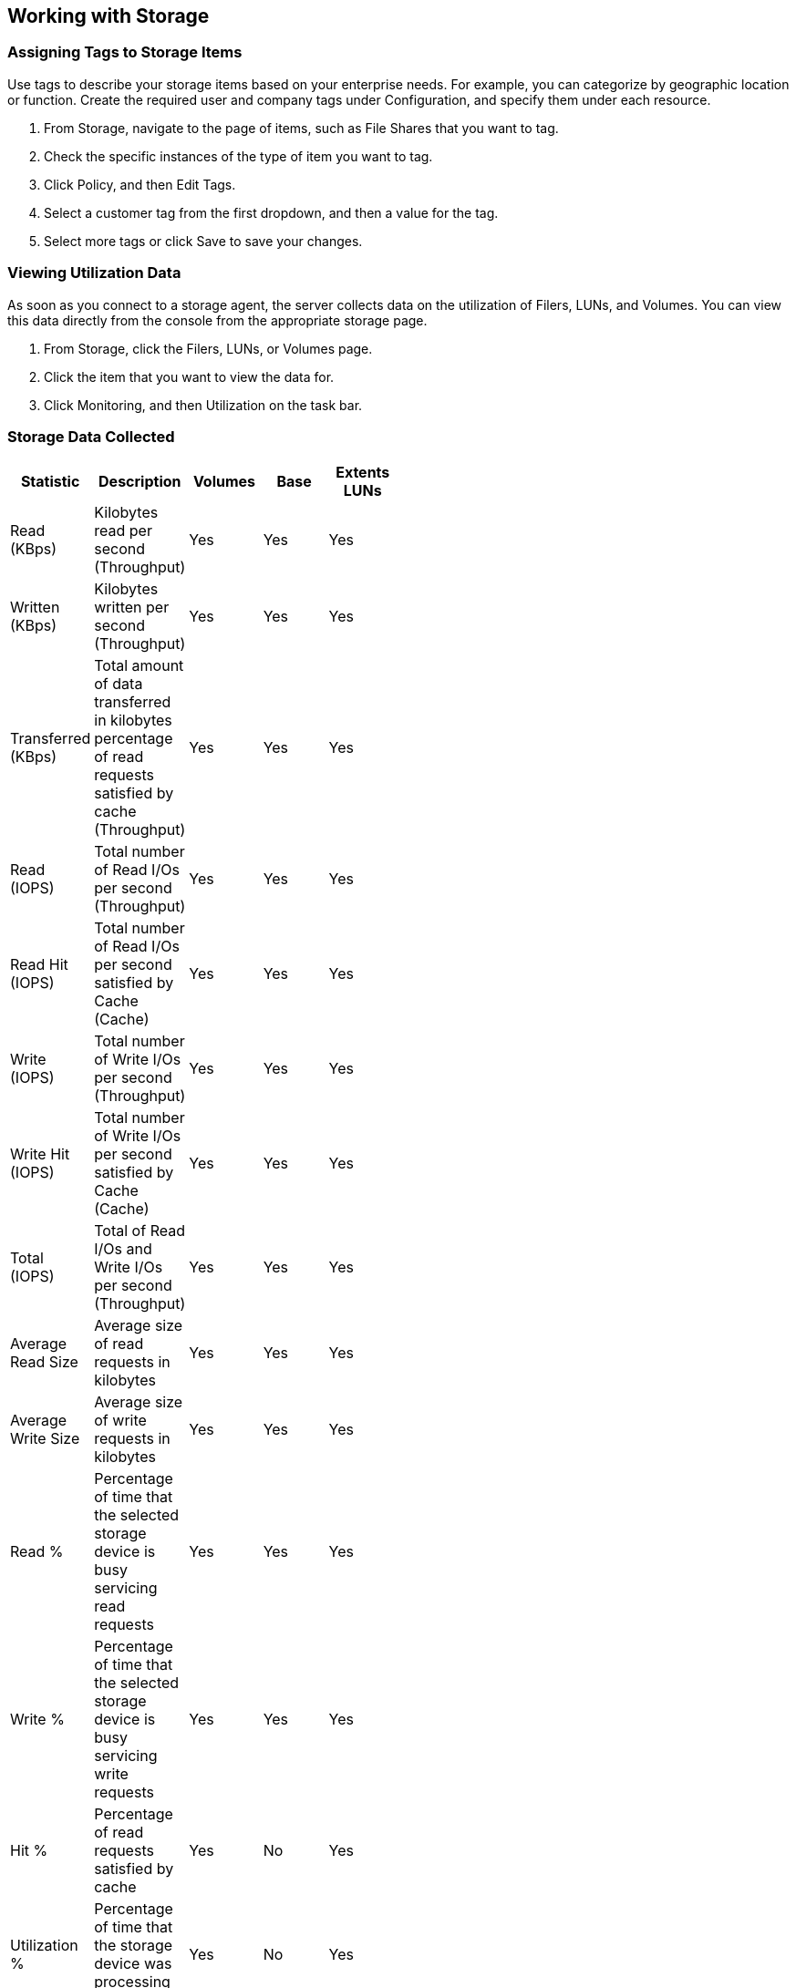 [[Working_with_Storage]]
== Working with Storage

=== Assigning Tags to Storage Items

Use tags to describe your storage items based on your enterprise needs. For example, you can categorize by geographic location or function. Create the required user and company tags under Configuration, and specify them under each resource. 

[arabic]
. From +Storage+, navigate to the page of items, such as +File Shares+ that you want to tag.
. Check the specific instances of the type of item you want to tag.
. Click +Policy+, and then +Edit Tags+.
. Select a customer tag from the first dropdown, and then a value for the tag.
. Select more tags or click +Save+ to save your changes.


=== Viewing Utilization Data

As soon as you connect to a storage agent, the server collects data on the utilization of Filers, LUNs, and Volumes. You can view this data directly from the console from the appropriate storage page.

[arabic]
. From +Storage+, click the +Filers+, +LUNs+, or +Volumes page+.
. Click the item that you want to view the data for.
. Click +Monitoring+, and then +Utilization+ on the task bar.


=== Storage Data Collected

[width="50%"]
|=========================================================
|Statistic |Description |Volumes |Base |Extents LUNs

|Read (KBps) |Kilobytes read per second (Throughput) |Yes |Yes |Yes 

|Written (KBps) |Kilobytes written per second (Throughput) |Yes |Yes |Yes 

|Transferred (KBps) |Total amount of data transferred in kilobytes percentage of read requests satisfied by cache (Throughput) |Yes |Yes |Yes 

|Read (IOPS) |Total number of Read I/Os per second (Throughput) |Yes |Yes |Yes 

|Read Hit (IOPS) |Total number of Read I/Os per second satisfied by Cache (Cache) |Yes |Yes |Yes 

|Write (IOPS) |Total number of Write I/Os per second (Throughput) |Yes |Yes |Yes 

|Write Hit (IOPS) |Total number of Write I/Os per second satisfied by Cache (Cache) |Yes |Yes |Yes 

|Total (IOPS) |Total of Read I/Os and Write I/Os per second (Throughput) |Yes |Yes |Yes 

|Average Read Size |Average size of read requests in kilobytes |Yes |Yes |Yes 

|Average Write Size |Average size of write requests in kilobytes |Yes |Yes |Yes 

|Read % |Percentage of time that the selected storage device is busy servicing read requests |Yes |Yes |Yes 

|Write % |Percentage of time that the selected storage device is busy servicing write requests |Yes |Yes |Yes 

|Hit % |Percentage of read requests satisfied by cache |Yes |No |Yes 

|Utilization % |Percentage of time that the storage device was processing requests |Yes |No |Yes 

|Response Time (Seconds) |Time in seconds that it takes to service a request (Duration) |Yes |No |Yes 

|Queue Depth |Average depth of queue over the time interval (Duration) |Yes |No |Yes 

|Service Time (Seconds) |Refers to the amount of time required to service I/O requests (Duration) |Yes |No |Yes 

|Wait Time (Seconds) |In seconds, the time a storage device is either idle or blocked by an event (Duration) |Yes |No |Yes 
|===========================================================================================================================

